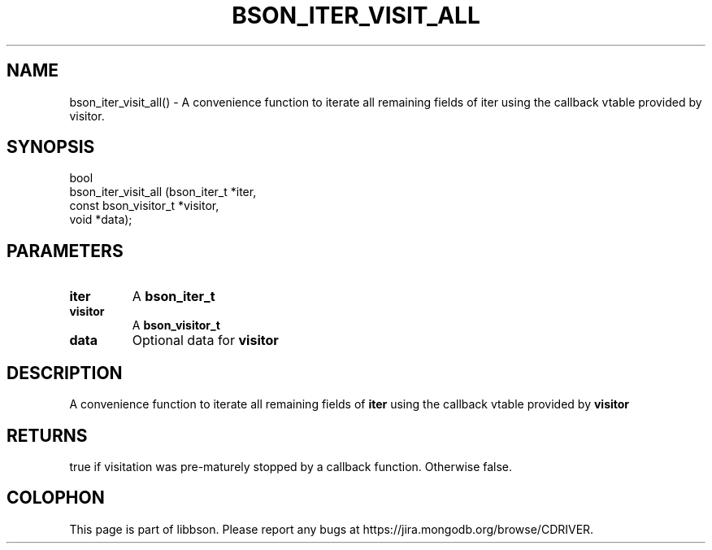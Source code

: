 .\" This manpage is Copyright (C) 2016 MongoDB, Inc.
.\" 
.\" Permission is granted to copy, distribute and/or modify this document
.\" under the terms of the GNU Free Documentation License, Version 1.3
.\" or any later version published by the Free Software Foundation;
.\" with no Invariant Sections, no Front-Cover Texts, and no Back-Cover Texts.
.\" A copy of the license is included in the section entitled "GNU
.\" Free Documentation License".
.\" 
.TH "BSON_ITER_VISIT_ALL" "3" "2016\(hy09\(hy26" "libbson"
.SH NAME
bson_iter_visit_all() \- A convenience function to iterate all remaining fields of iter using the callback vtable provided by visitor.
.SH "SYNOPSIS"

.nf
.nf
bool
bson_iter_visit_all (bson_iter_t          *iter,
                     const bson_visitor_t *visitor,
                     void                 *data);
.fi
.fi

.SH "PARAMETERS"

.TP
.B
iter
A
.B bson_iter_t
.
.LP
.TP
.B
visitor
A
.B bson_visitor_t
.
.LP
.TP
.B
data
Optional data for
.B visitor
.
.LP

.SH "DESCRIPTION"

A convenience function to iterate all remaining fields of
.B iter
using the callback vtable provided by
.B visitor
.

.SH "RETURNS"

true if visitation was pre\(hymaturely stopped by a callback function. Otherwise false.


.B
.SH COLOPHON
This page is part of libbson.
Please report any bugs at https://jira.mongodb.org/browse/CDRIVER.